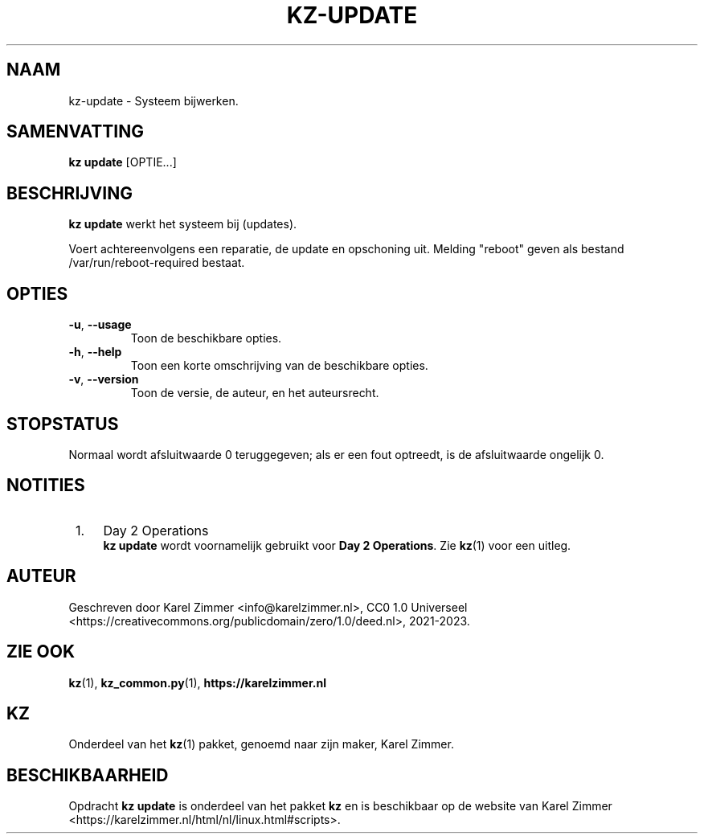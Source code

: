 .\"############################################################################
.\"# Man-pagina voor kz-update.
.\"#
.\"# Geschreven door Karel Zimmer <info@karelzimmer.nl>, CC0 1.0 Universeel
.\"# <https://creativecommons.org/publicdomain/zero/1.0/deed.nl>, 2021-2023.
.\"############################################################################
.\"
.TH "KZ-UPDATE" "1" "2021-2023" "kz 365" "Handleiding kz"
.\"
.\"
.SH NAAM
kz-update \- Systeem bijwerken.
.\"
.\"
.SH SAMENVATTING
.B kz update
[OPTIE...]
.\"
.\"
.SH BESCHRIJVING
\fBkz update\fR werkt het systeem bij (updates).
.sp
Voert achtereenvolgens een reparatie, de update en opschoning uit.
Melding "reboot" geven als bestand /var/run/reboot-required bestaat.
.RE
.\"
.\"
.SH OPTIES
.TP
\fB-u\fR, \fB--usage\fR
Toon de beschikbare opties.
.TP
\fB-h\fR, \fB--help\fR
Toon een korte omschrijving van de beschikbare opties.
.TP
\fB-v\fR, \fB--version\fR
Toon de versie, de auteur, en het auteursrecht.
.\"
.\"
.SH STOPSTATUS
Normaal wordt afsluitwaarde 0 teruggegeven; als er een fout optreedt, is de
afsluitwaarde ongelijk 0.
.\"
.\"
.SH NOTITIES
.IP " 1." 4
Day 2 Operations
.RS 4
\fBkz update\fR wordt voornamelijk gebruikt voor \fBDay 2 Operations\fR. Zie
\fBkz\fR(1) voor een uitleg.
.RE
.\"
.\"
.SH AUTEUR
Geschreven door Karel Zimmer <info@karelzimmer.nl>, CC0 1.0 Universeel
<https://creativecommons.org/publicdomain/zero/1.0/deed.nl>, 2021-2023.
.\"
.\"
.SH ZIE OOK
\fBkz\fR(1),
\fBkz_common.py\fR(1),
\fBhttps://karelzimmer.nl\fR
.\"
.\"
.SH KZ
Onderdeel van het \fBkz\fR(1) pakket, genoemd naar zijn maker, Karel Zimmer.
.\"
.\"
.SH BESCHIKBAARHEID
Opdracht \fBkz update\fR is onderdeel van het pakket \fBkz\fR en is
beschikbaar op de website van Karel Zimmer
<https://karelzimmer.nl/html/nl/linux.html#scripts>.
